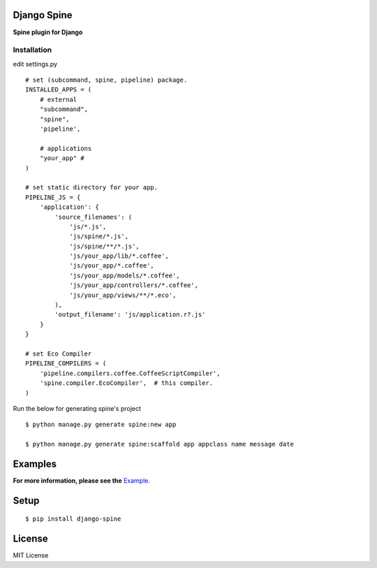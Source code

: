 

Django Spine
=============
**Spine plugin for Django**


Installation
~~~~~~~~~~~~

edit settings.py ::

    # set (subcommand, spine, pipeline) package.
    INSTALLED_APPS = (
        # external
        "subcommand",
        "spine",
        'pipeline',

        # applications
        "your_app" #
    )

    # set static directory for your app.
    PIPELINE_JS = {
        'application': {
            'source_filenames': (
                'js/*.js',
                'js/spine/*.js',
                'js/spine/**/*.js',
                'js/your_app/lib/*.coffee',
                'js/your_app/*.coffee',
                'js/your_app/models/*.coffee',
                'js/your_app/controllers/*.coffee',
                'js/your_app/views/**/*.eco',
            ),
            'output_filename': 'js/application.r?.js'
        }
    }

    # set Eco Compiler
    PIPELINE_COMPILERS = (
        'pipeline.compilers.coffee.CoffeeScriptCompiler',
        'spine.compiler.EcoCompiler',  # this compiler.
    )


Run the below for generating spine's project ::

    $ python manage.py generate spine:new app

    $ python manage.py generate spine:scaffold app appclass name message date


Examples
=========

**For more information, please see the** `Example. <https://github.com/ikeikeikeike/django-spine/tree/master/examples>`_


Setup
=====

::

    $ pip install django-spine


License
=======
MIT License
